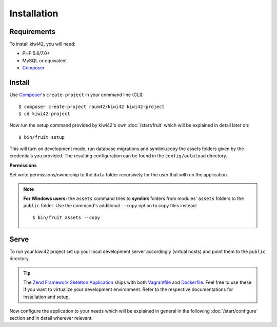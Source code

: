 Installation
============

Requirements
------------

To install kiwi42, you will need:

- PHP 5.6/7.0+
- MySQL or equivalent
- `Composer`_


Install
-------

Use `Composer`_'s ``create-project`` in your command line (CLI)::

    $ composer create-project raum42/kiwi42 kiwi42-project
    $ cd kiwi42-project


Now run the setup command provided by kiwi42's own :doc:`/start/fruit` which will be explained in detail later on::

    $ bin/fruit setup

This will turn on development mode, run database migrations and symlink/copy the assets folders given by the credentials you provided. The resulting configuration can be found in the ``config/autoload`` directory.

**Permissions**

Set write permissions/ownership to the ``data`` folder recursively for the user that will run the application.

.. note:: **For Windows users:** the ``assets`` command tries to **symlink** folders from modules' ``assets`` folders to the ``public`` folder. Use the command's additional ``--copy`` option to copy files instead::

    $ bin/fruit assets --copy


Serve
-----

To run your kiwi42 project set up your local development server accordingly (virtual hosts) and point them to the ``public`` directory.

.. tip:: The `Zend Framework Skeleton Application`_ ships with both `Vagrantfile`_ and `Dockerfile`_. Feel free to use these if you want to virtualize your development environment. Refer to the respective documentations for installation and setup.


Now configure the application to your needs which will be explained in general in the following :doc:`/start/configure` section and in detail wherever relevant.

.. _Composer: https://getcomposer.org/
.. _Vagrantfile: https://github.com/raum42/kiwi42/blob/master/Vagrantfile
.. _Dockerfile: https://github.com/raum42/kiwi42/blob/master/Dockerfile
.. _Zend Framework Skeleton Application: https://github.com/zendframework/ZendSkeletonApplication
